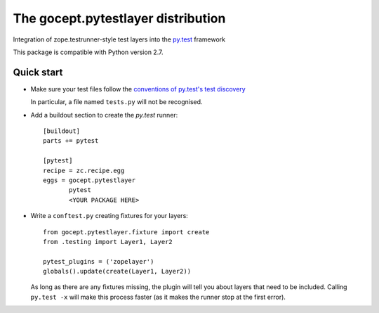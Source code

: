 ===================================
The gocept.pytestlayer distribution
===================================

Integration of zope.testrunner-style test layers into the `py.test`_
framework

This package is compatible with Python version 2.7.

.. _`py.test` : http://pytest.org

Quick start
===========

* Make sure your test files follow the `conventions of py.test's test
  discovery`_

  .. _`conventions of py.test's test discovery`:
     http://pytest.org/latest/goodpractises.html#python-test-discovery

  In particular, a file named ``tests.py`` will not be recognised.

* Add a buildout section to create the `py.test` runner::

    [buildout]
    parts += pytest

    [pytest]
    recipe = zc.recipe.egg
    eggs = gocept.pytestlayer
           pytest
           <YOUR PACKAGE HERE>

* Write a ``conftest.py`` creating fixtures for your layers::

    from gocept.pytestlayer.fixture import create
    from .testing import Layer1, Layer2

    pytest_plugins = ('zopelayer')
    globals().update(create(Layer1, Layer2))

  As long as there are any fixtures missing, the plugin will tell you about
  layers that need to be included. Calling ``py.test -x`` will make this
  process faster (as it makes the runner stop at the first error).
